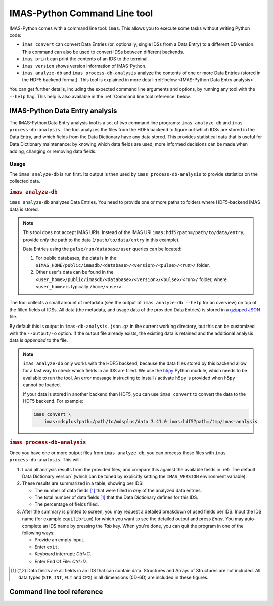 .. _`IMAS-Python Command Line tool`:

IMAS-Python Command Line tool
=============================

IMAS-Python comes with a command line tool: ``imas``. This allows you to execute
some tasks without writing Python code:

- ``imas convert`` can convert Data Entries (or, optionally, single IDSs from
  a Data Entry) to a different DD version. This command can also be used to
  convert IDSs between different backends.
- ``imas print`` can print the contents of an IDS to the terminal.
- ``imas version`` shows version information of IMAS-Python.
- ``imas analyze-db`` and ``imas process-db-analysis`` analyze the contents
  of one or more Data Entries (stored in the HDF5 backend format). This tool is
  explained in more detail :ref:`below <IMAS-Python Data Entry analysis>`.

You can get further details, including the expected command line arguments and
options, by running any tool with the ``--help`` flag. This help is also
available in the :ref:`Command line tool reference` below.


.. _`IMAS-Python Data Entry analysis`:

IMAS-Python Data Entry analysis
-------------------------------

The IMAS-Python Data Entry analysis tool is a set of two command line programs:
``imas analyze-db`` and ``imas process-db-analysis``. The tool analyzes the
files from the HDF5 backend to figure out which IDSs are stored in the Data
Entry, and which fields from the Data Dictionary have any data stored. This
provides statistical data that is useful for Data Dictionary maintenance: by
knowing which data fields are used, more informed decisions can be made when
adding, changing or removing data fields.


Usage
'''''

The ``imas analyze-db`` is run first. Its output is then used by ``imas
process-db-analysis`` to provide statistics on the collected data.

.. rubric:: ``imas analyze-db``

``imas analyze-db`` analyzes Data Entries. You need to provide one or more
paths to folders where HDF5-backend IMAS data is stored.

.. note::

  This tool does not accept IMAS URIs. Instead of the IMAS URI
  ``imas:hdf5?path=/path/to/data/entry``, provide *only* the path to the data
  (``/path/to/data/entry`` in this example).
  
  Data Entries using the ``pulse/run/database/user`` queries can be located:

  1.  For public databases, the data is in the
      ``$IMAS_HOME/public/imasdb/<database>/<version>/<pulse>/<run>/`` folder.
  2.  Other user's data can be found in the
      ``<user_home>/public/imasdb/<database>/<version>/<pulse>/<run>/`` folder,
      where ``<user_home>`` is typically ``/home/<user>``.

The tool collects a small amount of metadata (see the output of ``imas
analyze-db --help`` for an overview) on top of the filled fields of IDSs.
All data (the metadata, and usage data of the provided Data Entries) is stored
in a `gzipped <https://en.wikipedia.org/wiki/Gzip>`__ `JSON
<https://en.wikipedia.org/wiki/JSON>`__ file.

By default this is output in ``imas-db-analysis.json.gz`` in the current
working directory, but this can be customized with the ``--output/-o`` option.
If the output file already exists, the existing data is retained and the
additional analysis data is *appended* to the file.

.. code-block:: bash
    :caption: Example usage of ``imas analyze-db``

    # Analyze a single data entry, output to the default imas-db-analysis.json.gz
    imas analyze-db /work/imas/shared/imasdb/iter_scenarios/3/106015/1/

    # Analyze a single data entry, provide a custom output filename
    imas analyze-db ./test/dataset/ -o test-dataset-analysis.json.gz

    # Analyze multiple data entries, use shell globbing to select all runs
    imas analyze-db /work/imas/shared/imasdb/iter_scenarios/3/150601/*/

    # Analyze **all** HDF5 Data Entries inside a folder
    # 1.  Find all HDF5 Data Entries (by locating their master.h5 files)
    #     in the ~/public/imasdb/ folder
    # 2.  Get the directory names for each of these files
    # 3.  Pass the directories to imas analyze-db
    find ~/public/imasdb/ -name master.h5 | \
        xargs dirname | \
        xargs imas analyze-db


.. note::

  ``imas analyze-db`` only works with the HDF5 backend, because the data files
  stored by this backend allow for a fast way to check which fields in an IDS
  are filled. We use the `h5py <https://docs.h5py.org/en/stable/index.html>`__
  Python module, which needs to be available to run the tool. An error message
  instructing to install / activate ``h5py`` is provided when ``h5py`` cannot be
  loaded.

  If your data is stored in another backend than HDF5, you can use ``imas
  convert`` to convert the data to the HDF5 backend. For example:

  .. code-block:: bash

    imas convert \
        imas:mdsplus?path=/path/to/mdsplus/data 3.41.0 imas:hdf5?path=/tmp/imas-analysis


.. rubric:: ``imas process-db-analysis``

Once you have one or more output files from ``imas analyze-db``, you can
process these files with ``imas process-db-analysis``. This will:

1.  Load all analysis results from the provided files, and compare this against
    the available fields in :ref:`The default Data Dictionary version` (which
    can be tuned by explicitly setting the ``IMAS_VERSION`` environment
    variable).
2.  These results are summarized in a table, showing per IDS:

    - The number of data fields [#data_fields]_ that were filled in *any* of the
      analyzed data entries.
    - The total number of data fields [#data_fields]_ that the Data Dictionary
      defines for this IDS.
    - The percentage of fields filled.

3.  After the summary is printed to screen, you may request a detailed breakdown
    of used fields per IDS. Input the IDS name (for example ``equilibrium``) for
    which you want to see the detailed output and press *Enter*. You may
    auto-complete an IDS name by pressing the *Tab* key. When you're done, you
    can quit the program in one of the following ways:

    - Provide an empty input.
    - Enter ``exit``.
    - Keyboard interrupt: *Ctrl+C*.
    - Enter End Of File: *Ctrl+D*.

.. code-block:: bash
    :caption: Example usage for ``imas process-db-analysis``

    # Process a single analysis output
    imas process-db-analysis imas-db-analysis.json.gz

    # Process multiple outputs
    imas process-db-anlysis workflow-1.json.gz workflow-2.json.gz

.. [#data_fields] Data fields are all fields in an IDS that can contain data.
    Structures and Arrays of Structures are not included. All data types
    (``STR``, ``INT``, ``FLT`` and ``CPX``) in all dimensions (0D-6D) are
    included in these figures.


.. _`Command line tool reference`:

Command line tool reference
---------------------------

.. click:: imas.command.cli:cli
    :prog: imas
    :nested: full
 
